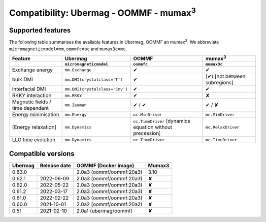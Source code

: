 ================================================
Compatibility: Ubermag - OOMMF - mumax\ :sup:`3`
================================================

------------------
Supported features
------------------

The following table summarises the available features in Ubermag, OOMMF an
|mumax3|. We abbreviate ``micromagneticmodel=mm``, ``oommfc=oc`` and
``mumax3c=mc``.

.. list-table::
   :header-rows: 2

   * - Feature
     - Ubermag
     - OOMMF
     - |mumax3|
   * -
     - ``micromagneticmodel``
     - ``oommfc``
     - ``mumax3c``
   * - Exchange energy
     - ``mm.Exchange``
     - |yes|
     - |yes|
   * - bulk DMI
     - ``mm.DMI(crystalclass='T')``
     - |yes|
     - |partly| [not between subregions]
   * - interfacial DMI
     - ``mm.DMI(crystalclass='Cnv')``
     - |yes|
     - |yes|
   * - RKKY interaction
     - ``mm.RKKY``
     - |yes|
     - |no|
   * - Magnetic fields / time dependent
     - ``mm.Zeeman``
     - |yes| / |yes|
     - |yes| / |missing|
   * - Energy minimisation
     - ``mm.Energy``
     - ``oc.MinDriver``
     - ``mc.MinDriver``
   * - [Energy relaxation]
     - ``mm.Dynamics``
     - ``oc.TimeDriver`` [dynamics equation without precession]
     - ``mc.RelaxDriver``
   * - LLG time evolution
     - ``mm.Dynamics``
     - ``oc.TimeDriver``
     - ``mc.TimeDriver``

-------------------
Compatible versions
-------------------

.. list-table::
   :header-rows: 1

   * - Ubermag
     - Release date
     - OOMMF (Docker image)
     - Mumax3
   * - 0.63.0
     - 
     - 2.0a3 (oommf/oommf:20a3)
     - 3.10
   * - 0.62.1
     - 2022-06-09
     - 2.0a3 (oommf/oommf:20a3)
     - |no|
   * - 0.62.0
     - 2022-05-22
     - 2.0a3 (oommf/oommf:20a3)
     - |no|
   * - 0.61.2
     - 2022-03-17
     - 2.0a3 (oommf/oommf:20a3)
     - |no|
   * - 0.61.0
     - 2022-02-22
     - 2.0a3 (oommf/oommf:20a3)
     - |no|
   * - 0.60.0
     - 2021-10-01
     - 2.0a2 (oommf/oommf:20a2)
     - |no|
   * - 0.51
     - 2021-02-10
     - 2.0a1 (ubermag/oommf)
     - |no|

.. |mumax3| replace:: mumax\ :sup:`3`

.. role:: green
.. role:: red
.. role:: orangepartly
.. role:: orangemissing

.. |yes| replace:: :green:`✔`
.. |partly| replace:: :orangepartly:`(✔)`
.. |missing| replace:: :orangemissing:`✘`
.. |no| replace:: :red:`✘`
